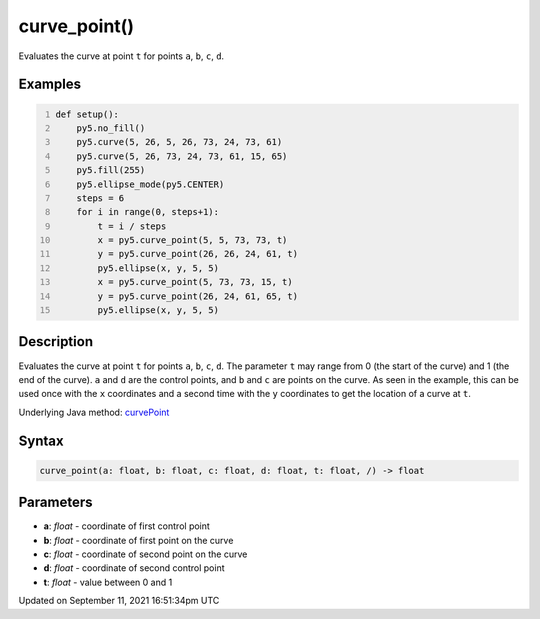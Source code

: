 curve_point()
=============

Evaluates the curve at point ``t`` for points ``a``, ``b``, ``c``, ``d``.

Examples
--------

.. raw:: html

    <div class="example-table">

.. raw:: html

    <div class="example-row"><div class="example-cell-image">

.. image:: /images/reference/Sketch_curve_point_0.png
    :alt: example picture for curve_point()

.. raw:: html

    </div><div class="example-cell-code">

.. code:: python
    :number-lines:

    def setup():
        py5.no_fill()
        py5.curve(5, 26, 5, 26, 73, 24, 73, 61)
        py5.curve(5, 26, 73, 24, 73, 61, 15, 65)
        py5.fill(255)
        py5.ellipse_mode(py5.CENTER)
        steps = 6
        for i in range(0, steps+1):
            t = i / steps
            x = py5.curve_point(5, 5, 73, 73, t)
            y = py5.curve_point(26, 26, 24, 61, t)
            py5.ellipse(x, y, 5, 5)
            x = py5.curve_point(5, 73, 73, 15, t)
            y = py5.curve_point(26, 24, 61, 65, t)
            py5.ellipse(x, y, 5, 5)

.. raw:: html

    </div></div>

.. raw:: html

    </div>

Description
-----------

Evaluates the curve at point ``t`` for points ``a``, ``b``, ``c``, ``d``. The parameter ``t`` may range from 0 (the start of the curve) and 1 (the end of the curve). ``a`` and ``d`` are the control points, and ``b`` and ``c`` are points on the curve. As seen in the example, this can be used once with the ``x`` coordinates and a second time with the ``y`` coordinates to get the location of a curve at ``t``.

Underlying Java method: `curvePoint <https://processing.org/reference/curvePoint_.html>`_

Syntax
------

.. code:: python

    curve_point(a: float, b: float, c: float, d: float, t: float, /) -> float

Parameters
----------

* **a**: `float` - coordinate of first control point
* **b**: `float` - coordinate of first point on the curve
* **c**: `float` - coordinate of second point on the curve
* **d**: `float` - coordinate of second control point
* **t**: `float` - value between 0 and 1


Updated on September 11, 2021 16:51:34pm UTC


